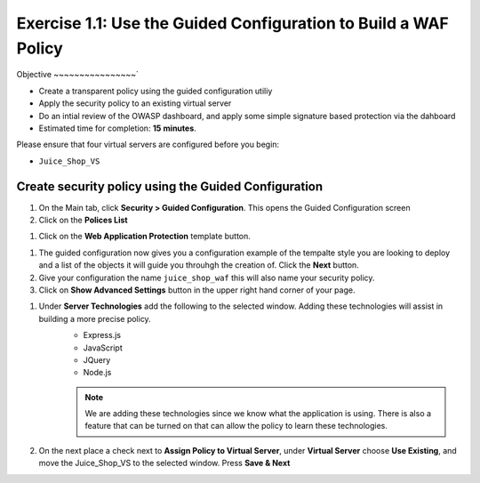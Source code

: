 Exercise 1.1: Use the Guided Configuration to Build a WAF Policy
------------------------------------------------------------------------
Objective
~~~~~~~~~~~~~~~~`

- Create a transparent policy using the guided configuration utiliy

- Apply the security policy to an existing virtual server

- Do an intial review of the OWASP dashboard, and apply some simple signature based protection via the dahboard

- Estimated time for completion: **15** **minutes**.

Please ensure that four virtual servers are configured before you begin:

- ``Juice_Shop_VS``

Create security policy using the Guided Configuration
~~~~~~~~~~~~~~~~~~~~~~~~~~~~~~~~~~~~~~~~~~~~~~~~~~~~~~~~~~~~~~~~

#. On the Main tab, click **Security > Guided Configuration**. This opens the Guided Configuration screen

#. Click on the **Polices List**

.. image:: /_static/class9/webappbutton.png
  :width: 600 px

#. Click on the **Web Application Protection** template button.

.. image:: /_static/class9/webapptemplate.png
  :width: 600 px

#. The guided configuration now gives you a configuration example of the tempalte style you are looking to deploy and a list of the objects it will guide you throuhgh the creation of.  Click the  **Next** button.

#. Give your configuration the name ``juice_shop_waf`` this will also name your security policy.

#. Click on **Show Advanced Settings** button in the upper right hand corner of your page.

.. image:: /_static/class9/advanced.png
  :width: 600 px

#. Under **Server Technologies** add the following to the selected window.  Adding these technologies will assist in building a more precise policy.
    - Express.js
    - JavaScript
    - JQuery
    - Node.js

    .. Note:: We are adding these technologies since we know what the application is using.  There is also a feature that can be turned on that can allow the policy to learn these technologies.

#. On the next place a check next to **Assign Policy to Virtual Server**, under **Virtual Server** choose **Use Existing**, and move the Juice_Shop_VS to the selected window.  Press **Save & Next**

.. image:: /_static/class9/addvs.png
  :width: 600 px

  #. The next page will summarize the objects and policy configuration.  Review, and take notice that you can also go back and edit.  When done click **Deploy** at the bottom of the screen.. It will take a few moments to complete the policy build.

